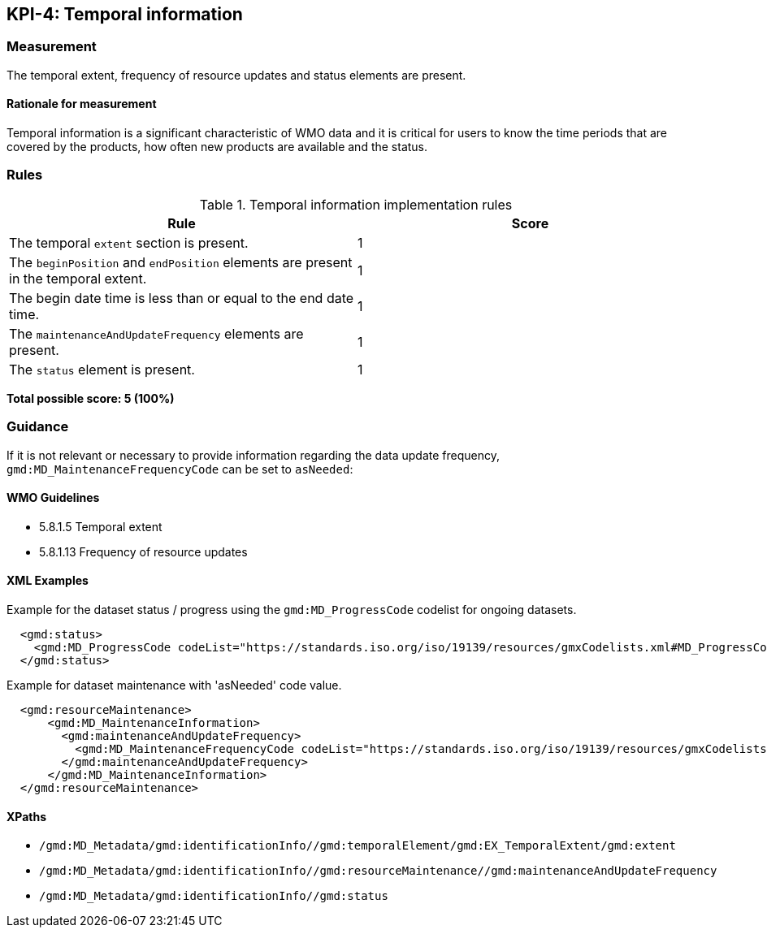 == KPI-4: Temporal information

=== Measurement

The temporal extent, frequency of resource updates and status elements are present. 

==== Rationale for measurement

Temporal information is a significant characteristic of WMO
data and it is critical for users to know the time periods that are
covered by the products, how often new products are available and the status.

=== Rules

.Temporal information implementation rules

|===
|Rule |Score

|The temporal `extent` section is present.
|1

|The `beginPosition` and `endPosition` elements are present in the temporal extent.
|1

|The begin date time is less than or equal to the end date time.
|1

|The `maintenanceAndUpdateFrequency` elements are present.
|1

|The `status` element is present.
|1
|===

*Total possible score: 5 (100%)*

=== Guidance

If it is not relevant or necessary to provide information regarding the data
update frequency, `gmd:MD_MaintenanceFrequencyCode` can be set to `asNeeded`:

==== WMO Guidelines

* 5.8.1.5 Temporal extent
* 5.8.1.13 Frequency of resource updates

==== XML Examples

Example for the dataset status / progress using the `gmd:MD_ProgressCode`
codelist for ongoing datasets. 

```xml
  <gmd:status>
    <gmd:MD_ProgressCode codeList="https://standards.iso.org/iso/19139/resources/gmxCodelists.xml#MD_ProgressCode" codeSpace="ISOTC211/19115" codeListValue="onGoing">onGoing</gmd:MD_ProgressCode>
  </gmd:status>
```

Example for dataset maintenance with 'asNeeded' code value. 
```xml
  <gmd:resourceMaintenance>
      <gmd:MD_MaintenanceInformation>
        <gmd:maintenanceAndUpdateFrequency>
          <gmd:MD_MaintenanceFrequencyCode codeList="https://standards.iso.org/iso/19139/resources/gmxCodelists.xml#MD_MaintenanceFrequencyCode" codeListValue="asNeeded"/>
        </gmd:maintenanceAndUpdateFrequency>
      </gmd:MD_MaintenanceInformation>
  </gmd:resourceMaintenance>
```

==== XPaths

* `/gmd:MD_Metadata/gmd:identificationInfo//gmd:temporalElement/gmd:EX_TemporalExtent/gmd:extent`
* `/gmd:MD_Metadata/gmd:identificationInfo//gmd:resourceMaintenance//gmd:maintenanceAndUpdateFrequency`
* `/gmd:MD_Metadata/gmd:identificationInfo//gmd:status`
